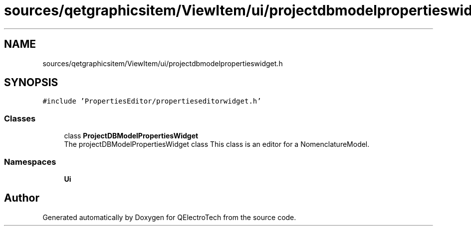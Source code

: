 .TH "sources/qetgraphicsitem/ViewItem/ui/projectdbmodelpropertieswidget.h" 3 "Thu Aug 27 2020" "Version 0.8-dev" "QElectroTech" \" -*- nroff -*-
.ad l
.nh
.SH NAME
sources/qetgraphicsitem/ViewItem/ui/projectdbmodelpropertieswidget.h
.SH SYNOPSIS
.br
.PP
\fC#include 'PropertiesEditor/propertieseditorwidget\&.h'\fP
.br

.SS "Classes"

.in +1c
.ti -1c
.RI "class \fBProjectDBModelPropertiesWidget\fP"
.br
.RI "The projectDBModelPropertiesWidget class This class is an editor for a NomenclatureModel\&. "
.in -1c
.SS "Namespaces"

.in +1c
.ti -1c
.RI " \fBUi\fP"
.br
.in -1c
.SH "Author"
.PP 
Generated automatically by Doxygen for QElectroTech from the source code\&.
